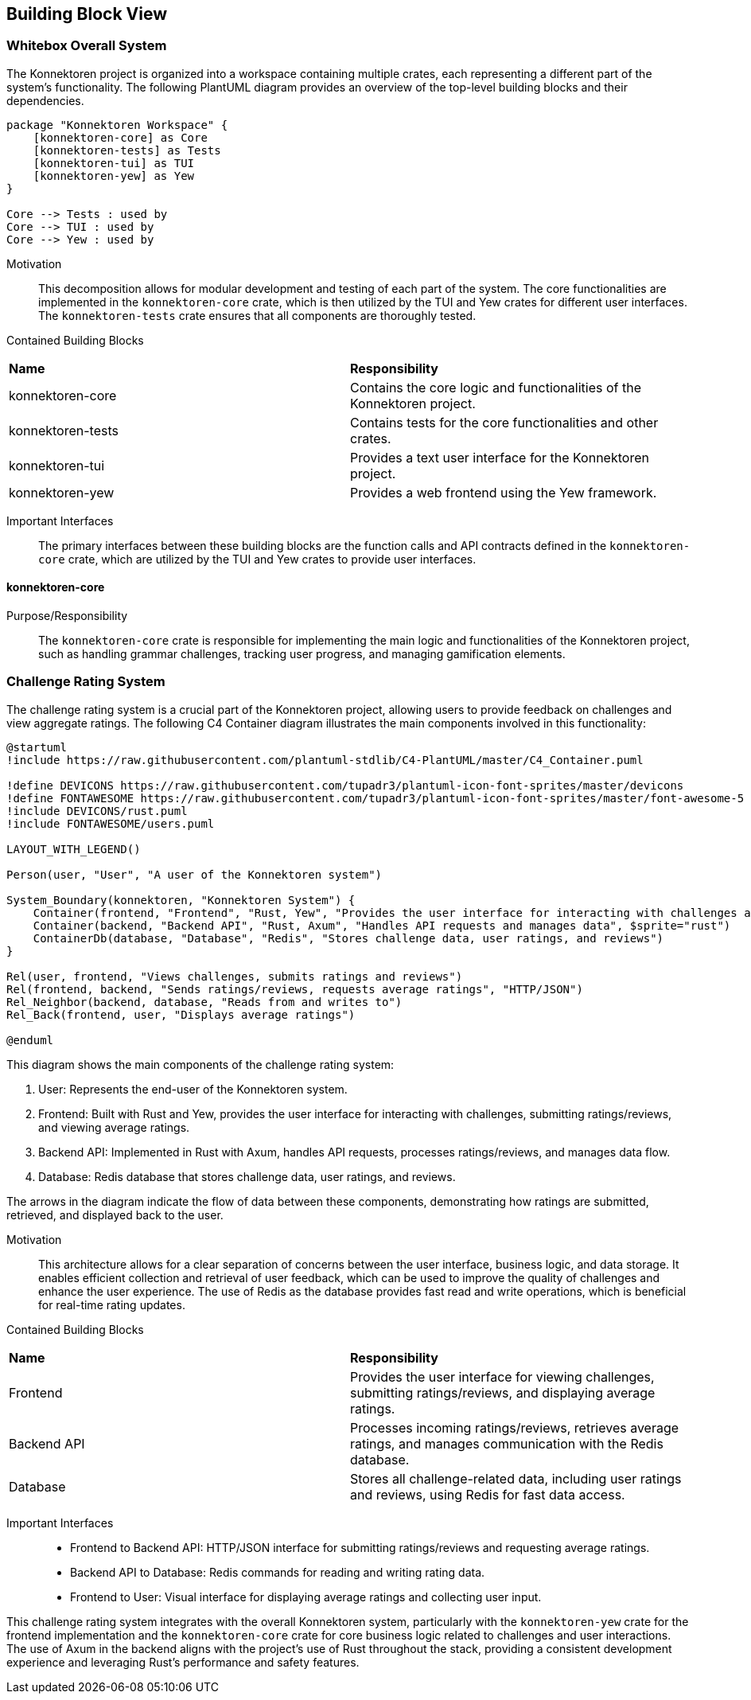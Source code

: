 ifndef::imagesdir[:imagesdir: ../images]

[[section-building-block-view]]
== Building Block View

ifdef::arc42help[]
[role="arc42help"]
****
.Content
The building block view shows the static decomposition of the system into building blocks (modules, components, subsystems, classes, interfaces, packages, libraries, frameworks, layers, partitions, tiers, functions, macros, operations, data structures, ...) as well as their dependencies (relationships, associations, ...)

This view is mandatory for every architecture documentation.
In analogy to a house this is the _floor plan_.

.Motivation
Maintain an overview of your source code by making its structure understandable through
abstraction.

This allows you to communicate with your stakeholder on an abstract level without disclosing implementation details.

.Form
The building block view is a hierarchical collection of black boxes and white boxes
(see figure below) and their descriptions.

image::05_building_blocks-EN.png["Hierarchy of building blocks"]

*Level 1* is the white box description of the overall system together with black
box descriptions of all contained building blocks.

*Level 2* zooms into some building blocks of level 1.
Thus it contains the white box description of selected building blocks of level 1, together with black box descriptions of their internal building blocks.

*Level 3* zooms into selected building blocks of level 2, and so on.


.Further Information

See https://docs.arc42.org/section-5/[Building Block View] in the arc42 documentation.

****
endif::arc42help[]

=== Whitebox Overall System

The Konnektoren project is organized into a workspace containing multiple crates, each representing a different part of the system's functionality. The following PlantUML diagram provides an overview of the top-level building blocks and their dependencies.

[plantuml, konnektoren-building-blocks, png]
----

package "Konnektoren Workspace" {
    [konnektoren-core] as Core
    [konnektoren-tests] as Tests
    [konnektoren-tui] as TUI
    [konnektoren-yew] as Yew
}

Core --> Tests : used by
Core --> TUI : used by
Core --> Yew : used by
----

Motivation::

This decomposition allows for modular development and testing of each part of the system. The core functionalities are implemented in the `konnektoren-core` crate, which is then utilized by the TUI and Yew crates for different user interfaces. The `konnektoren-tests` crate ensures that all components are thoroughly tested.

Contained Building Blocks::

|===
| **Name** | **Responsibility**
| konnektoren-core | Contains the core logic and functionalities of the Konnektoren project.
| konnektoren-tests | Contains tests for the core functionalities and other crates.
| konnektoren-tui | Provides a text user interface for the Konnektoren project.
| konnektoren-yew | Provides a web frontend using the Yew framework.
|===

Important Interfaces::

The primary interfaces between these building blocks are the function calls and API contracts defined in the `konnektoren-core` crate, which are utilized by the TUI and Yew crates to provide user interfaces.

==== konnektoren-core

Purpose/Responsibility::
The `konnektoren-core` crate is responsible for implementing the main logic and functionalities of the Konnektoren project, such as handling grammar challenges, tracking user progress, and managing gamification elements.

=== Challenge Rating System

The challenge rating system is a crucial part of the Konnektoren project, allowing users to provide feedback on challenges and view aggregate ratings. The following C4 Container diagram illustrates the main components involved in this functionality:

[plantuml, challenge-rating-system, png]
----
@startuml
!include https://raw.githubusercontent.com/plantuml-stdlib/C4-PlantUML/master/C4_Container.puml

!define DEVICONS https://raw.githubusercontent.com/tupadr3/plantuml-icon-font-sprites/master/devicons
!define FONTAWESOME https://raw.githubusercontent.com/tupadr3/plantuml-icon-font-sprites/master/font-awesome-5
!include DEVICONS/rust.puml
!include FONTAWESOME/users.puml

LAYOUT_WITH_LEGEND()

Person(user, "User", "A user of the Konnektoren system")

System_Boundary(konnektoren, "Konnektoren System") {
    Container(frontend, "Frontend", "Rust, Yew", "Provides the user interface for interacting with challenges and submitting ratings", $sprite="rust")
    Container(backend, "Backend API", "Rust, Axum", "Handles API requests and manages data", $sprite="rust")
    ContainerDb(database, "Database", "Redis", "Stores challenge data, user ratings, and reviews")
}

Rel(user, frontend, "Views challenges, submits ratings and reviews")
Rel(frontend, backend, "Sends ratings/reviews, requests average ratings", "HTTP/JSON")
Rel_Neighbor(backend, database, "Reads from and writes to")
Rel_Back(frontend, user, "Displays average ratings")

@enduml
----

This diagram shows the main components of the challenge rating system:

1. User: Represents the end-user of the Konnektoren system.
2. Frontend: Built with Rust and Yew, provides the user interface for interacting with challenges, submitting ratings/reviews, and viewing average ratings.
3. Backend API: Implemented in Rust with Axum, handles API requests, processes ratings/reviews, and manages data flow.
4. Database: Redis database that stores challenge data, user ratings, and reviews.

The arrows in the diagram indicate the flow of data between these components, demonstrating how ratings are submitted, retrieved, and displayed back to the user.

Motivation::
This architecture allows for a clear separation of concerns between the user interface, business logic, and data storage. It enables efficient collection and retrieval of user feedback, which can be used to improve the quality of challenges and enhance the user experience. The use of Redis as the database provides fast read and write operations, which is beneficial for real-time rating updates.

Contained Building Blocks::

|===
| **Name** | **Responsibility**
| Frontend | Provides the user interface for viewing challenges, submitting ratings/reviews, and displaying average ratings.
| Backend API | Processes incoming ratings/reviews, retrieves average ratings, and manages communication with the Redis database.
| Database | Stores all challenge-related data, including user ratings and reviews, using Redis for fast data access.
|===

Important Interfaces::
- Frontend to Backend API: HTTP/JSON interface for submitting ratings/reviews and requesting average ratings.
- Backend API to Database: Redis commands for reading and writing rating data.
- Frontend to User: Visual interface for displaying average ratings and collecting user input.

This challenge rating system integrates with the overall Konnektoren system, particularly with the `konnektoren-yew` crate for the frontend implementation and the `konnektoren-core` crate for core business logic related to challenges and user interactions. The use of Axum in the backend aligns with the project's use of Rust throughout the stack, providing a consistent development experience and leveraging Rust's performance and safety features.
